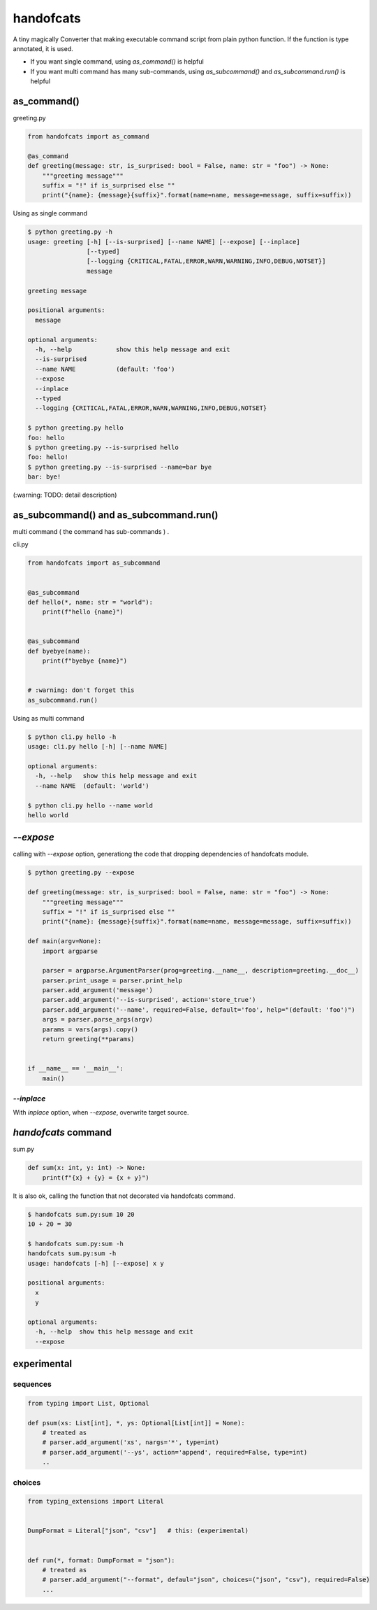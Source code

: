 handofcats
========================================

.. image:: https://travis-ci.org/podhmo/handofcats.svg
  :target: https://travis-ci.org/podhmo/handofcats.svg


A tiny magically Converter that making executable command script from plain python function.
If the function is type annotated, it is used.

- If you want single command, using `as_command()` is helpful
- If you want multi command has many sub-commands, using `as_subcommand()` and `as_subcommand.run()` is helpful

as_command()
----------------------------------------

greeting.py

.. code-block:: python

  from handofcats import as_command

  @as_command
  def greeting(message: str, is_surprised: bool = False, name: str = "foo") -> None:
      """greeting message"""
      suffix = "!" if is_surprised else ""
      print("{name}: {message}{suffix}".format(name=name, message=message, suffix=suffix))


Using as single command

.. code-block:: console

  $ python greeting.py -h
  usage: greeting [-h] [--is-surprised] [--name NAME] [--expose] [--inplace]
                  [--typed]
                  [--logging {CRITICAL,FATAL,ERROR,WARN,WARNING,INFO,DEBUG,NOTSET}]
                  message

  greeting message

  positional arguments:
    message

  optional arguments:
    -h, --help            show this help message and exit
    --is-surprised
    --name NAME           (default: 'foo')
    --expose
    --inplace
    --typed
    --logging {CRITICAL,FATAL,ERROR,WARN,WARNING,INFO,DEBUG,NOTSET}

  $ python greeting.py hello
  foo: hello
  $ python greeting.py --is-surprised hello
  foo: hello!
  $ python greeting.py --is-surprised --name=bar bye
  bar: bye!

(:warning: TODO: detail description)


as_subcommand() and as_subcommand.run()
------------------------------------------------------------------------------------------------------------------------

multi command ( the command has sub-commands ) .

cli.py

.. code-block:: python

   from handofcats import as_subcommand


   @as_subcommand
   def hello(*, name: str = "world"):
       print(f"hello {name}")


   @as_subcommand
   def byebye(name):
       print(f"byebye {name}")


   # :warning: don't forget this
   as_subcommand.run()

Using as multi command

.. code-block:: cosole

   $ python cli.py hello -h
   usage: cli.py hello [-h] [--name NAME]

   optional arguments:
     -h, --help   show this help message and exit
     --name NAME  (default: 'world')

   $ python cli.py hello --name world
   hello world


`--expose`
----------------------------------------

calling with `--expose` option, generationg the code that dropping dependencies of handofcats module.

.. code-block:: console

  $ python greeting.py --expose

  def greeting(message: str, is_surprised: bool = False, name: str = "foo") -> None:
      """greeting message"""
      suffix = "!" if is_surprised else ""
      print("{name}: {message}{suffix}".format(name=name, message=message, suffix=suffix))

  def main(argv=None):
      import argparse

      parser = argparse.ArgumentParser(prog=greeting.__name__, description=greeting.__doc__)
      parser.print_usage = parser.print_help
      parser.add_argument('message')
      parser.add_argument('--is-surprised', action='store_true')
      parser.add_argument('--name', required=False, default='foo', help="(default: 'foo')")
      args = parser.parse_args(argv)
      params = vars(args).copy()
      return greeting(**params)


  if __name__ == '__main__':
      main()

`--inplace`
^^^^^^^^^^^^^^^^^^^^^^^^^^^^^^^^^^^^^^^^

With `inplace` option, when `--expose`, overwrite target source.

`handofcats` command
----------------------------------------

sum.py

.. code-block:: python

  def sum(x: int, y: int) -> None:
      print(f"{x} + {y} = {x + y}")

It is also ok, calling the function that not decorated via handofcats command.

.. code-block:: console

  $ handofcats sum.py:sum 10 20
  10 + 20 = 30

  $ handofcats sum.py:sum -h
  handofcats sum.py:sum -h
  usage: handofcats [-h] [--expose] x y

  positional arguments:
    x
    y

  optional arguments:
    -h, --help  show this help message and exit
    --expose

experimental
----------------------------------------

sequences
^^^^^^^^^^^^^^^^^^^^^^^^^^^^^^^^^^^^^^^^

.. code-block:: python

  from typing import List, Optional

  def psum(xs: List[int], *, ys: Optional[List[int]] = None):
      # treated as
      # parser.add_argument('xs', nargs='*', type=int)
      # parser.add_argument('--ys', action='append', required=False, type=int)
      ..

choices
^^^^^^^^^^^^^^^^^^^^^^^^^^^^^^^^^^^^^^^^

.. code-block:: python

  from typing_extensions import Literal


  DumpFormat = Literal["json", "csv"]   # this: (experimental)


  def run(*, format: DumpFormat = "json"):
      # treated as
      # parser.add_argument("--format", defaul="json", choices=("json", "csv"), required=False)
      ...
